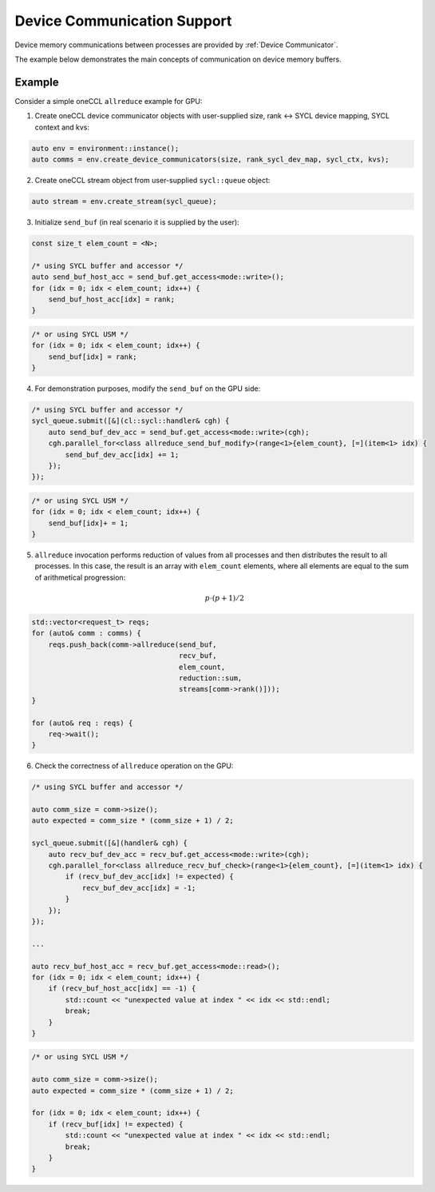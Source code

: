 Device Communication Support
============================

Device memory communications between processes are provided by :ref:`Device Communicator`.

The example below demonstrates the main concepts of communication on device memory buffers.

Example
-------

Consider a simple oneCCL ``allreduce`` example for GPU:

1. Create oneCCL device communicator objects with user-supplied size, rank <-> SYCL device mapping, SYCL context and kvs:

.. code:: cpp

    auto env = environment::instance();
    auto comms = env.create_device_communicators(size, rank_sycl_dev_map, sycl_ctx, kvs);

2. Create oneCCL stream object from user-supplied ``sycl::queue`` object:

.. code:: cpp

    auto stream = env.create_stream(sycl_queue);

3. Initialize ``send_buf`` (in real scenario it is supplied by the user):

.. code:: cpp

    const size_t elem_count = <N>;

    /* using SYCL buffer and accessor */
    auto send_buf_host_acc = send_buf.get_access<mode::write>();
    for (idx = 0; idx < elem_count; idx++) {
        send_buf_host_acc[idx] = rank;
    }

.. code:: cpp

    /* or using SYCL USM */
    for (idx = 0; idx < elem_count; idx++) {
        send_buf[idx] = rank;
    }

4. For demonstration purposes, modify the ``send_buf`` on the GPU side:

.. code:: cpp

    /* using SYCL buffer and accessor */
    sycl_queue.submit([&](cl::sycl::handler& cgh) {
        auto send_buf_dev_acc = send_buf.get_access<mode::write>(cgh);
        cgh.parallel_for<class allreduce_send_buf_modify>(range<1>{elem_count}, [=](item<1> idx) {
            send_buf_dev_acc[idx] += 1;
        });
    });

.. code:: cpp

    /* or using SYCL USM */
    for (idx = 0; idx < elem_count; idx++) {
        send_buf[idx]+ = 1;
    }

5. ``allreduce`` invocation performs reduction of values from all processes and then distributes the result to all processes. In this case, the result is an array with ``elem_count`` elements, where all elements are equal to the sum of arithmetical progression:

    .. math::
        p \cdot (p + 1) / 2

.. code:: cpp

    std::vector<request_t> reqs;
    for (auto& comm : comms) {
        reqs.push_back(comm->allreduce(send_buf,
                                       recv_buf,
                                       elem_count,
                                       reduction::sum,
                                       streams[comm->rank()]));
    }

    for (auto& req : reqs) {
        req->wait();
    }

6. Check the correctness of ``allreduce`` operation on the GPU:

.. code:: cpp

    /* using SYCL buffer and accessor */

    auto comm_size = comm->size();
    auto expected = comm_size * (comm_size + 1) / 2;

    sycl_queue.submit([&](handler& cgh) {
        auto recv_buf_dev_acc = recv_buf.get_access<mode::write>(cgh);
        cgh.parallel_for<class allreduce_recv_buf_check>(range<1>{elem_count}, [=](item<1> idx) {
            if (recv_buf_dev_acc[idx] != expected) {
                recv_buf_dev_acc[idx] = -1;
            }
        });
    });

    ...

    auto recv_buf_host_acc = recv_buf.get_access<mode::read>();
    for (idx = 0; idx < elem_count; idx++) {
        if (recv_buf_host_acc[idx] == -1) {
            std::count << "unexpected value at index " << idx << std::endl;
            break;
        }
    }

.. code:: cpp

    /* or using SYCL USM */

    auto comm_size = comm->size();
    auto expected = comm_size * (comm_size + 1) / 2;

    for (idx = 0; idx < elem_count; idx++) {
        if (recv_buf[idx] != expected) {
            std::count << "unexpected value at index " << idx << std::endl;
            break;
        }
    }
